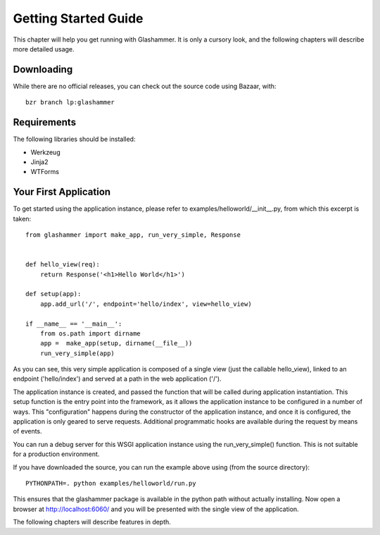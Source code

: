 
.. _gettingstarted:

Getting Started Guide
=====================

This chapter will help you get running with Glashammer. It is only a cursory
look, and the following chapters will describe more detailed usage.

Downloading
-----------

While there are no official releases, you can check out the source code using
Bazaar, with::

    bzr branch lp:glashammer


Requirements
------------


The following libraries should be installed:

* Werkzeug
* Jinja2
* WTForms

.. seealso::

   :ref:`external-references`


Your First Application
----------------------

To get started using the application instance, please refer to
examples/helloworld/__init__.py, from which this excerpt is taken::

    from glashammer import make_app, run_very_simple, Response


    def hello_view(req):
        return Response('<h1>Hello World</h1>')

    def setup(app):
        app.add_url('/', endpoint='hello/index', view=hello_view)

    if __name__ == '__main__':
        from os.path import dirname
        app =  make_app(setup, dirname(__file__))
        run_very_simple(app)

As you can see, this very simple application is composed of a single view
(just the callable hello_view), linked to an endpoint ('hello/index') and
served at a path in the web application ('/').

The application instance is created, and passed the function that will be
called during application instantiation. This setup function is the entry
point into the framework, as it allows the application instance to be
configured in a number of ways. This "configuration" happens during the
constructor of the application instance, and once it is configured, the
application is only geared to serve requests. Additional programmatic hooks
are available during the request by means of events.

You can run a debug server for this WSGI application instance using the
run_very_simple() function. This is not suitable for a production environment.

If you have downloaded the source, you can run the example above using (from
the source directory)::

    PYTHONPATH=. python examples/helloworld/run.py

This ensures that the glashammer package is available in the python path
without actually installing. Now open a browser at http://localhost:6060/
and you will be presented with the single view of the application.

The following chapters will describe features in depth.


